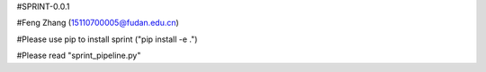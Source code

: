 #SPRINT-0.0.1

#Feng Zhang (15110700005@fudan.edu.cn)

#Please use pip to install sprint  ("pip install -e .")

#Please read "sprint_pipeline.py"
